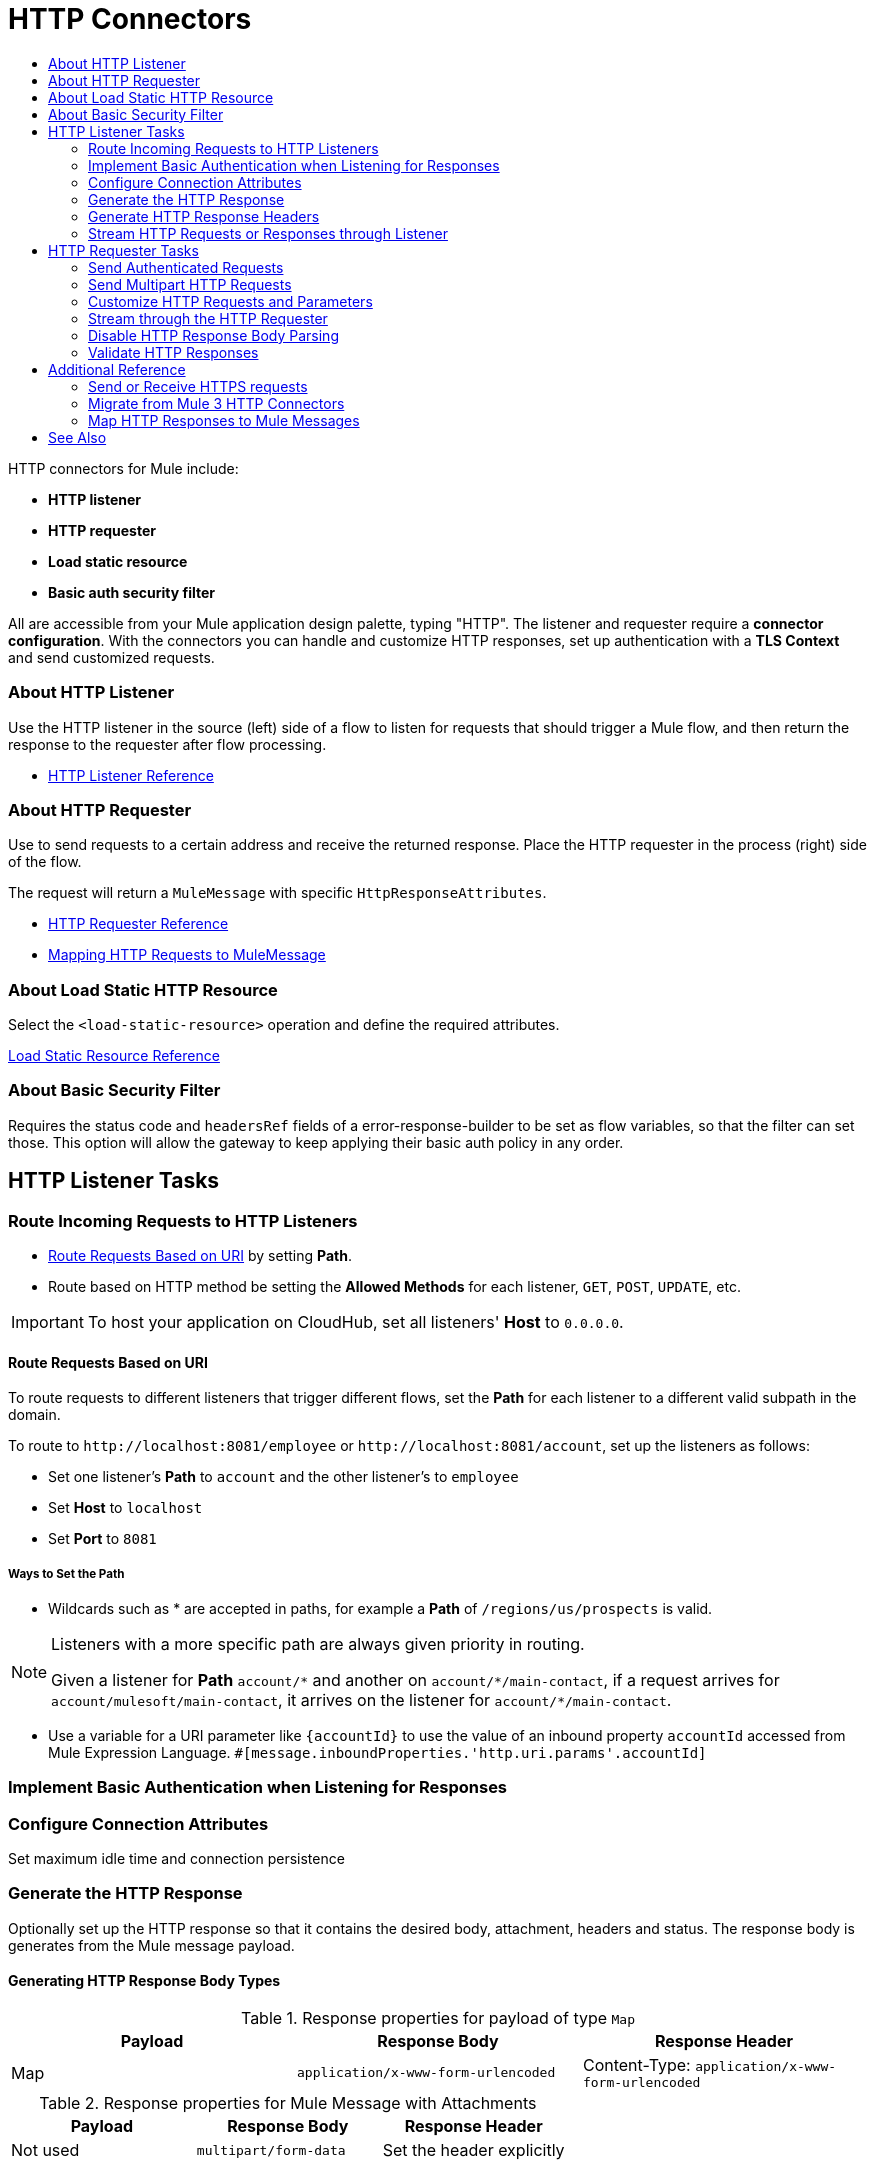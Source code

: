 = HTTP Connectors
:keywords: anypoint studio, esb, connectors, http, https, http headers, query parameters, rest, raml
:toc:
:toc-title:



toc::[]


HTTP connectors for Mule include:

* *HTTP listener*
* *HTTP requester*
* *Load static resource*
* *Basic auth security filter*

All are accessible from your Mule application design palette, typing "HTTP". The listener and requester require a *connector configuration*. With the connectors you can handle and customize HTTP responses, set up authentication with a *TLS Context* and send customized requests.

=== About HTTP Listener

Use the HTTP listener in the source (left) side of a flow to listen for requests that should trigger a Mule flow, and then return the response to the requester after flow processing.

* link:/mule-user-guide/v/latest/http-listener-reference[HTTP Listener Reference]
// List special configuration procedures from above doc below

=== About HTTP Requester

Use to send requests to a certain address and receive the returned response. Place the HTTP requester in the process (right) side of the flow.

The request will return a `MuleMessage` with specific `HttpResponseAttributes`.

* link:/mule-user-guide/v/latest/http-request-reference[HTTP Requester Reference]
* link:/mule-user-guide/v/3.8/http-listener-connector#mapping-between-http-requests-and-mule-messages[Mapping HTTP Requests to MuleMessage]

// List special configuration procedures from above doc below

=== About Load Static HTTP Resource

Select the `<load-static-resource>` operation and define the required attributes.

link:/load-static-resource-reference[Load Static Resource Reference]

=== About Basic Security Filter

Requires the status code and `headersRef` fields of a error-response-builder to be set as flow variables, so that the filter can set those. This option will allow the gateway to keep applying their basic auth policy in any order.

== HTTP Listener Tasks

=== Route Incoming Requests to HTTP Listeners

* link:/#route-path[Route Requests Based on URI] by setting *Path*.
* Route based on HTTP method be setting the *Allowed Methods* for each listener, `GET`, `POST`, `UPDATE`, etc.

[IMPORTANT]
To host your application on CloudHub, set all listeners' *Host* to `0.0.0.0`.

[[route-path]]
==== Route Requests Based on URI

To route requests to different listeners that trigger different flows, set the *Path* for each listener to a different valid subpath in the domain.

To route to `+http://localhost:8081/employee+` or `+http://localhost:8081/account+`, set up the listeners as follows:

* Set one listener's *Path* to `account` and the other listener's to `employee`
* Set *Host* to `localhost`
* Set *Port* to `8081`


===== Ways to Set the Path

* Wildcards such as * are accepted in paths, for example a *Path* of `/regions/us/prospects` is valid.

[NOTE]
====
Listeners with a more specific path are always given priority in routing.

Given a listener for *Path* `account/\*` and another on `account/*/main-contact`, if a request arrives for `account/mulesoft/main-contact`, it arrives on the listener for `account/*/main-contact`.
====

* Use a variable for a URI parameter like `{accountId}` to use the value of an inbound property `accountId` accessed from Mule Expression Language. `#[message.inboundProperties.'http.uri.params'.accountId]`

=== Implement Basic Authentication when Listening for Responses

//TODO
=== Configure Connection Attributes

Set maximum idle time and connection persistence

=== Generate the HTTP Response

Optionally set up the HTTP response so that it contains the desired body, attachment, headers and status. The response body is generates from the Mule message payload.

==== Generating HTTP Response Body Types

.Response properties for payload of type `Map`
[%header]
|===
|Payload |Response Body |Response Header
|Map |`application/x-www-form-urlencoded` | Content-Type: `application/x-www-form-urlencoded`
|===

.Response properties for Mule Message with Attachments
[%header]
|===
|Payload |Response Body |Response Header
|Not used |`multipart/form-data` | Set the header explicitly
|===

=== Generate HTTP Response Headers

* link:/#set-header-ex[Set Header Explicitly using Properties]
Response headers are generated from outbound properties which the exception of an outbound property named "Connection", "Host", or "Transfer-Encoding".
* link:/#disable-headers[Disable outbound properties as headers] in response
* Set in the Listener Configuration
//TODO confirm

[[set-header-ex]]
==== Set Header Explicitly

* Set a header using the Property Transformer `<set-property>`.
* Use Response Builder to set headers, even dynamically
* Set the HTTP status code and reason phrase using Property Transformer
//TODO confirm how to set headers

[[disable-headers]]
==== Disable Outbound Properties as Headers

In the HTTP Listener properties editor, in the *Response Settings* section, tick the box labeled *Disable Properties*
//TODO confirm

=== Stream HTTP Requests or Responses through Listener

The transfer-encoding header is used to stream data through the HTTP connection so as not to read all into memory.

Transfer-encoding header is used to send the HTTP message body in chunks, saving us from having to know the body length in advance. Each chunk is separated by a predefined line separator, which contains the length of the particular chunk

For streaming using the HTTP Requester, see link:/#stream-requester[How to Stream through Requester]


== HTTP Requester Tasks

=== Send Authenticated Requests

link:/mule-user-guide/v/3.8/authentication-in-http-requests[Authenticated Requests], via *Basic Authentication, Digest and OAuth*

=== Send Multipart HTTP Requests

=== Customize HTTP Requests and Parameters

The HTTP Requester allows you to include the following types of parameters and maps of these:

* query params
* URI params
* headers

*Notes*

* Send form parameters with your request, included in the Mule message payload
* Include attachments in your request by adding an Attachment building block to your flow.
* Customize the body of the request using the `source` and `target` attributes
* For `GET`, `HEAD` and `OPTIONS` methods, override the default empty body. Send a body with a request `sendBodyMode`
* Set headers, URI parameters explicitly or dynamically, using DataWeave language.
* Send form parameters in `POST` request

[[stream-requester]]
=== Stream through the HTTP Requester

* Set the attribute `requestStreamingMode`

=== Disable HTTP Response Body Parsing

//TODO

=== Validate HTTP Responses

//TODO

== Additional Reference

=== Send or Receive HTTPS requests

[NOTE]
Configuration depends on whether you have a HTTP server or client and whether or not you need two-way authentication.

Configure a TLS Context (keystore and/or trust store) to set up HTTPS (see
link:/mule-user-guide/v/3.8/tls-configuration[TLS Configuration]). Setting both a trust store and a key store means having two-way TLS.

*One-way scenarios*

- Server implements *key store* to enforce client authentication
- Client implements *trust store* (JVM's will be used if not provided)

=== Migrate from Mule 3 HTTP Connectors

//TODO

=== Map HTTP Responses to Mule Messages

//TODO

== See Also

* See the link:/mule-user-guide/v/3.8/http-connector-reference[full reference]﻿ for the available XML configurable options in this connector.
